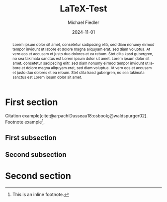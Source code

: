 #+TITLE: LaTeX-Test
#+DATE: 2024-11-01
#+AUTHOR: Michael Fiedler
#+OPTIONS: toc:nil ^:nil num:0
#+LANGUAGE: en
#+LATEX_CLASS: article
#+LATEX_CLASS_OPTIONS: [a4paper,10pt,oneside,twocolumn]
#+LATEX_HEADER: \usepackage{lipsum}    % insert Lorem ipsum texts
#+LATEX_HEADER: \usepackage{times}     % use Times font
#+LATEX_HEADER: \usepackage{titling}   % fine-tuning of \maketitle
#+LATEX_HEADER: %\usepackage{flushend}  % columns of last page equal in size; messes up bibliography if used!
#+LATEX_HEADER: %\usepackage{cite}      % various improvements for \cite; incompatible with biblatex
#+LATEX_HEADER: \usepackage{breakurl}           % break too-long urls in refs
#+LATEX_HEADER: \usepackage{url}                % allow \url in bibtex for clickable links
#+LATEX_HEADER: \usepackage{xcolor}    % color definitions, to be used for \hypersetup
#+LATEX_HEADER: \usepackage{hyperref}  % clickable references within PDF
#+LATEX_HEADER: \usepackage{filecontents}  % for inlined bib file
#+BIBLIOGRAPHY: test.bib
#+CITE_EXPORT: biblatex

#+begin_export latex
% Overwrite Org mode's AUTHOR for advanced usage
\author{Firstname Lastname\\Company \and AnotherFirstname AnotherLastname \\ AnotherCompany}
 
\hypersetup{
  colorlinks,
  linkcolor={green!80!black},
  citecolor={red!70!black},
  urlcolor={blue!70!black}
}

% Less space before title
\setlength{\droptitle}{-2cm}

% make abstract span over all columns
\twocolumn[
  \begin{@twocolumnfalse}
    \maketitle
#+end_export

# \noindent: prevent indent at begin of abstract

#+BEGIN_abstract
\noindent
Lorem ipsum dolor sit amet, consetetur sadipscing elitr, sed diam nonumy
eirmod tempor invidunt ut labore et dolore magna aliquyam erat, sed diam
voluptua. At vero eos et accusam et justo duo dolores et ea rebum. Stet clita
kasd gubergren, no sea takimata sanctus est Lorem ipsum dolor sit amet. Lorem
ipsum dolor sit amet, consetetur sadipscing elitr, sed diam nonumy eirmod
tempor invidunt ut labore et dolore magna aliquyam erat, sed diam voluptua. At
vero eos et accusam et justo duo dolores et ea rebum. Stet clita kasd
gubergren, no sea takimata sanctus est Lorem ipsum dolor sit amet.
#+END_abstract
#+begin_export latex
    \vspace{.75cm}  % fix too small space after abstract
  \end{@twocolumnfalse}
]
#+end_export

* First section

Citation example[cite:@arpachiDusseau18:osbook;@waldspurger02]. Footnote
example[fn:: This is an inline footnote.].

** First subsection

\lipsum[1-2]

** Second subsection

\lipsum[3-4]

* Second section

\lipsum[5-6]


#+PRINT_BIBLIOGRAPHY:
